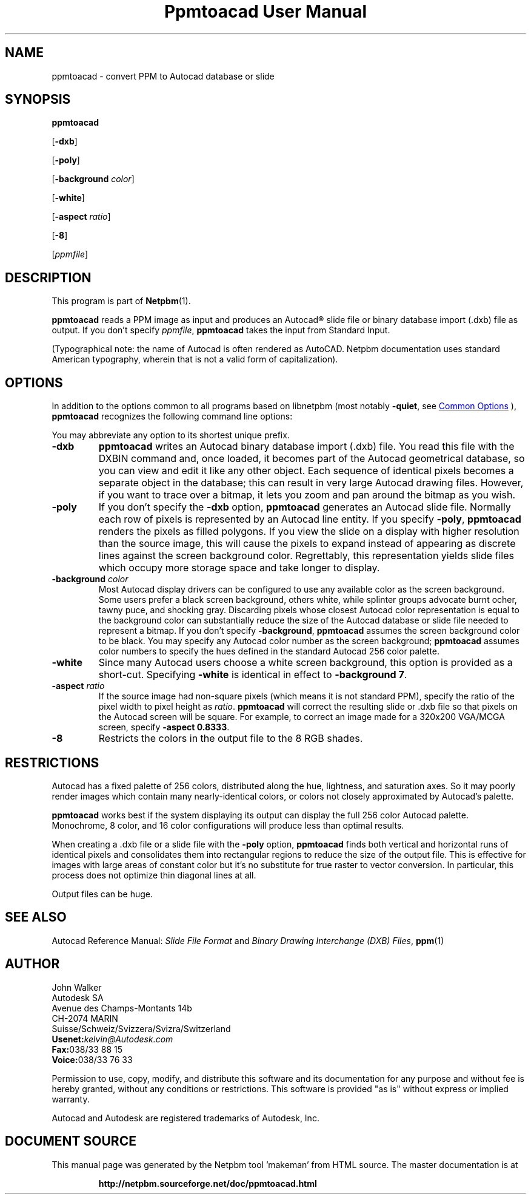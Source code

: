 \
.\" This man page was generated by the Netpbm tool 'makeman' from HTML source.
.\" Do not hand-hack it!  If you have bug fixes or improvements, please find
.\" the corresponding HTML page on the Netpbm website, generate a patch
.\" against that, and send it to the Netpbm maintainer.
.TH "Ppmtoacad User Manual" 1 "10 October 1991" "netpbm documentation"

.SH NAME

ppmtoacad - convert PPM to Autocad database or slide

.UN synopsis
.SH SYNOPSIS

\fBppmtoacad\fP

[\fB-dxb\fP]

[\fB-poly\fP]

[\fB-background\fP \fIcolor\fP]

[\fB-white\fP]

[\fB-aspect\fP \fIratio\fP]

[\fB-8\fP]

[\fIppmfile\fP]

.UN description
.SH DESCRIPTION
.PP
This program is part of
.BR "Netpbm" (1)\c
\&.
.PP
\fBppmtoacad\fP reads a PPM image as input and produces an
Autocad\*R slide file or binary database import (.dxb) file as
output.  If you don't specify \fIppmfile\fP,
\fBppmtoacad\fP takes the input from Standard Input.
.PP
(Typographical note: the name of Autocad is often rendered as
AutoCAD.  Netpbm documentation uses standard American typography, wherein
that is not a valid form of capitalization).

.UN options
.SH OPTIONS
.PP
In addition to the options common to all programs based on libnetpbm
(most notably \fB-quiet\fP, see 
.UR index.html#commonoptions
 Common Options
.UE
\&), \fBppmtoacad\fP recognizes the following
command line options:
.PP
You may abbreviate any option to its shortest unique prefix.


.TP
\fB-dxb\fP
\fBppmtoacad\fP writes an Autocad binary database import (.dxb)
file.  You read this file with the DXBIN command and, once loaded, it
becomes part of the Autocad geometrical database, so you can view and
edit it like any other object.  Each sequence of identical pixels
becomes a separate object in the database; this can result in very
large Autocad drawing files.  However, if you want to trace over a
bitmap, it lets you zoom and pan around the bitmap as you wish.

.TP
\fB-poly\fP
If you don't specify the \fB-dxb\fP option, \fBppmtoacad\fP
generates an Autocad slide file.  Normally each row of pixels is
represented by an Autocad line entity.  If you specify \fB-poly\fP,
\fBppmtoacad\fP renders the pixels as filled polygons.  If you view
the slide on a display with higher resolution than the source image,
this will cause the pixels to expand instead of appearing as discrete
lines against the screen background color.  Regrettably, this
representation yields slide files which occupy more storage space and
take longer to display.

.TP
\fB-background\fP \fIcolor\fP
Most Autocad display drivers can be configured to use any
available color as the screen background.  Some users prefer a black
screen background, others white, while splinter groups advocate burnt
ocher, tawny puce, and shocking gray.  Discarding pixels whose closest
Autocad color representation is equal to the background color can
substantially reduce the size of the Autocad database or slide file
needed to represent a bitmap.  If you don't specify
\fB-background\fP, \fBppmtoacad\fP assumes the screen background
color to be black.  You may specify any Autocad color number as the
screen background; \fBppmtoacad\fP assumes color numbers to specify
the hues defined in the standard Autocad 256 color palette.

.TP
\fB-white\fP
Since many Autocad users choose a white screen background, this
option is provided as a short-cut.  Specifying \fB-white\fP is
identical in effect to \fB-background 7\fP.

.TP
\fB-aspect\fP \fIratio\fP
If the source image had non-square pixels (which means it is not
standard PPM), specify the ratio of the pixel width to pixel height as
\fIratio\fP.  \fBppmtoacad\fP will correct the resulting slide or
\&.dxb file so that pixels on the Autocad screen will be square.  For
example, to correct an image made for a 320x200 VGA/MCGA screen,
specify \fB-aspect 0.8333\fP.

.TP
\fB-8\fP
Restricts the colors in the output file to the 8 RGB shades.


.UN restrictions
.SH RESTRICTIONS
.PP
Autocad has a fixed palette of 256 colors, distributed along the
hue, lightness, and saturation axes.  So it may poorly render images
which contain many nearly-identical colors, or colors not closely
approximated by Autocad's palette.
.PP
\fBppmtoacad\fP works best if the system displaying its output can
display the full 256 color Autocad palette.  Monochrome, 8 color, and
16 color configurations will produce less than optimal results.
.PP
When creating a .dxb file or a slide file with the \fB-poly\fP
option, \fBppmtoacad\fP finds both vertical and horizontal runs of
identical pixels and consolidates them into rectangular regions to
reduce the size of the output file.  This is effective for images with
large areas of constant color but it's no substitute for true raster
to vector conversion.  In particular, this process does not optimize
thin diagonal lines at all.
.PP
Output files can be huge.

.UN seealso
.SH SEE ALSO
.PP
Autocad Reference Manual: \fISlide File Format\fP and \fIBinary
Drawing Interchange (DXB) Files\fP,
.BR "ppm" (1)\c
\&

.UN author
.SH AUTHOR

.nf
John Walker
Autodesk SA
Avenue des Champs-Montants 14b
CH-2074 MARIN
Suisse/Schweiz/Svizzera/Svizra/Switzerland
    \fBUsenet:\fP\fIkelvin@Autodesk.com\fP
    \fBFax:\fP038/33 88 15
    \fBVoice:\fP038/33 76 33

.fi
.PP
Permission to use, copy, modify, and distribute this software and
its documentation for any purpose and without fee is hereby granted,
without any conditions or restrictions.  This software is provided
"as is" without express or implied warranty.
.PP
Autocad and Autodesk are registered trademarks of Autodesk, Inc.
.SH DOCUMENT SOURCE
This manual page was generated by the Netpbm tool 'makeman' from HTML
source.  The master documentation is at
.IP
.B http://netpbm.sourceforge.net/doc/ppmtoacad.html
.PP